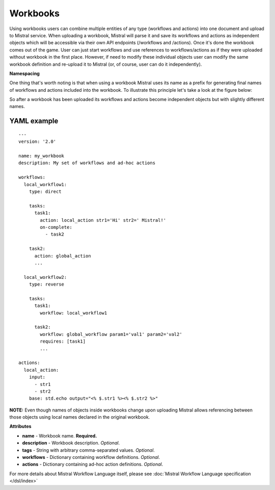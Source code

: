Workbooks
=========

Using workbooks users can combine multiple entities of any type (workflows and
actions) into one document and upload to Mistral service. When uploading a
workbook, Mistral will parse it and save its workflows and actions as
independent objects which will be accessible via their own API endpoints
(/workflows and /actions). Once it's done the workbook comes out of the game.
User can just start workflows and use references to workflows/actions as if
they were uploaded without workbook in the first place. However, if need to
modify these individual objects user can modify the same workbook definition
and re-upload it to Mistral (or, of course, user can do it independently).

**Namespacing**

One thing that's worth noting is that when using a workbook Mistral uses its
name as a prefix for generating final names of workflows and actions included
into the workbook. To illustrate this principle let's take a look at the
figure below:

.. image:: /img/Mistral_workbook_namespacing.png
    :align: center

So after a workbook has been uploaded its workflows and actions become
independent objects but with slightly different names.

YAML example
^^^^^^^^^^^^
::

    ---
    version: '2.0'

    name: my_workbook
    description: My set of workflows and ad-hoc actions

    workflows:
      local_workflow1:
        type: direct

        tasks:
          task1:
            action: local_action str1='Hi' str2=' Mistral!'
            on-complete:
              - task2

        task2:
          action: global_action
          ...

      local_workflow2:
        type: reverse

        tasks:
          task1:
            workflow: local_workflow1

          task2:
            workflow: global_workflow param1='val1' param2='val2'
            requires: [task1]
            ...

    actions:
      local_action:
        input:
          - str1
          - str2
        base: std.echo output="<% $.str1 %><% $.str2 %>"

**NOTE:** Even though names of objects inside workbooks change upon uploading
Mistral allows referencing between those objects using local names declared in
the original workbook.

**Attributes**

* **name** - Workbook name. **Required.**
* **description** - Workbook description. *Optional*.
* **tags** - String with arbitrary comma-separated values. *Optional*.
* **workflows** - Dictionary containing workflow definitions. *Optional*.
* **actions** - Dictionary containing ad-hoc action definitions. *Optional*.

For more details about Mistral Workflow Language itself, please see
:doc:`Mistral Workflow Language specification </dsl/index>`
